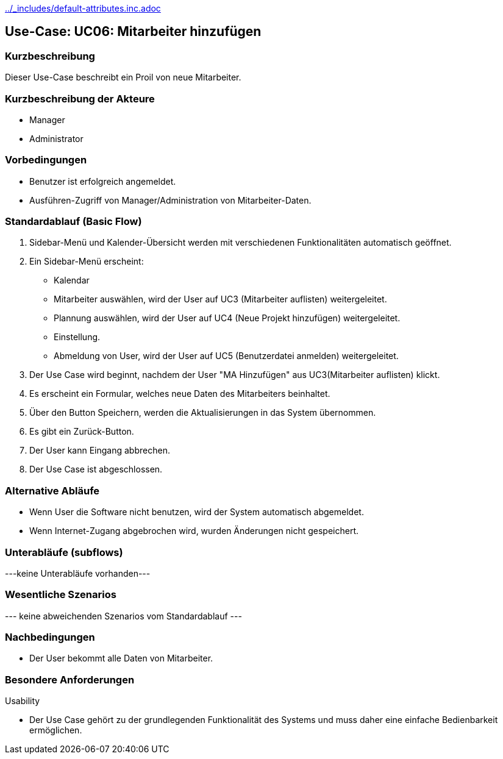 //Nutzen Sie dieses Template als Grundlage für die Spezifikation *einzelner* Use-Cases. Diese lassen sich dann per Include in das Use-Case Model Dokument einbinden (siehe Beispiel dort).
ifndef::main-document[include::../_includes/default-attributes.inc.adoc[]]


== Use-Case: UC06: Mitarbeiter hinzufügen


=== Kurzbeschreibung

Dieser Use-Case beschreibt ein Proil von neue Mitarbeiter.

=== Kurzbeschreibung der Akteure

* Manager
* Administrator

=== Vorbedingungen
//Vorbedingungen müssen erfüllt, damit der Use Case beginnen kann, z.B. Benutzer ist angemeldet, Warenkorb ist nicht leer...

* Benutzer ist erfolgreich angemeldet.
* Ausführen-Zugriff von Manager/Administration von Mitarbeiter-Daten.


=== Standardablauf (Basic Flow)
//Der Standardablauf definiert die Schritte für den Erfolgsfall ("Happy Path")

. Sidebar-Menü und Kalender-Übersicht werden mit verschiedenen Funktionalitäten automatisch geöffnet.
. Ein Sidebar-Menü erscheint:
* Kalendar
* Mitarbeiter auswählen, wird der User auf UC3 (Mitarbeiter auflisten) weitergeleitet.
* Plannung auswählen, wird der User auf UC4 (Neue Projekt hinzufügen) weitergeleitet.
* Einstellung.
* Abmeldung von User, wird der User auf UC5 (Benutzerdatei anmelden) weitergeleitet.
. Der Use Case wird beginnt, nachdem der User "MA Hinzufügen" aus UC3(Mitarbeiter auflisten) klickt.
. Es erscheint ein Formular, welches neue Daten des Mitarbeiters beinhaltet.
. Über den Button Speichern, werden die Aktualisierungen in das System übernommen.
. Es gibt ein Zurück-Button.
. Der User kann Eingang abbrechen.
. Der Use Case ist abgeschlossen.

=== Alternative Abläufe

* Wenn User die Software nicht benutzen, wird der System automatisch abgemeldet.
* Wenn Internet-Zugang abgebrochen wird, wurden Änderungen nicht gespeichert.

//==== <Alternativer Ablauf 1>
//Wenn <Akteur> im Schritt <x> des Standardablauf <etwas macht>, dann
//. <Ablauf beschreiben>
//. Der Use Case wird im Schritt <y> fortgesetzt.

=== Unterabläufe (subflows)
//Nutzen Sie Unterabläufe, um wiederkehrende Schritte auszulagern
---keine Unterabläufe vorhanden---

//==== <Unterablauf 1>
//. <Unterablauf 1, Schritt 1>
//. …
//. <Unterablauf 1, Schritt n>

=== Wesentliche Szenarios
//Szenarios sind konkrete Instanzen eines Use Case, d.h. mit einem konkreten Akteur und einem konkreten Durchlauf der o.g. Flows. Szenarios können als Vorstufe für die Entwicklung von Flows und/oder zu deren Validierung verwendet werden.
--- keine abweichenden Szenarios vom Standardablauf ---

//==== <Szenario 1>
//. <Szenario 1, Schritt 1>
//. …
//. <Szenario 1, Schritt n>

=== Nachbedingungen
//Nachbedingungen beschreiben das Ergebnis des Use Case, z.B. einen bestimmten Systemzustand.

//==== <Nachbedingung 1>
* Der User bekommt alle Daten von Mitarbeiter.

=== Besondere Anforderungen
//Besondere Anforderungen können sich auf nicht-funktionale Anforderungen wie z.B. einzuhaltende Standards, Qualitätsanforderungen oder Anforderungen an die Benutzeroberfläche beziehen.
Usability

• Der Use Case gehört zu der grundlegenden Funktionalität des Systems und muss daher eine einfache Bedienbarkeit ermöglichen.

//==== <Besondere Anforderung 1>
